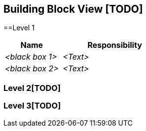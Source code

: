 [[section-building-block-view]]


== Building Block View [TODO]


==Level 1


[cols="1,2" options="header"]
|===
| **Name** | **Responsibility**
| _<black box 1>_ | _<Text>_
| _<black box 2>_ | _<Text>_
|===


=== Level 2[TODO]



=== Level 3[TODO]


